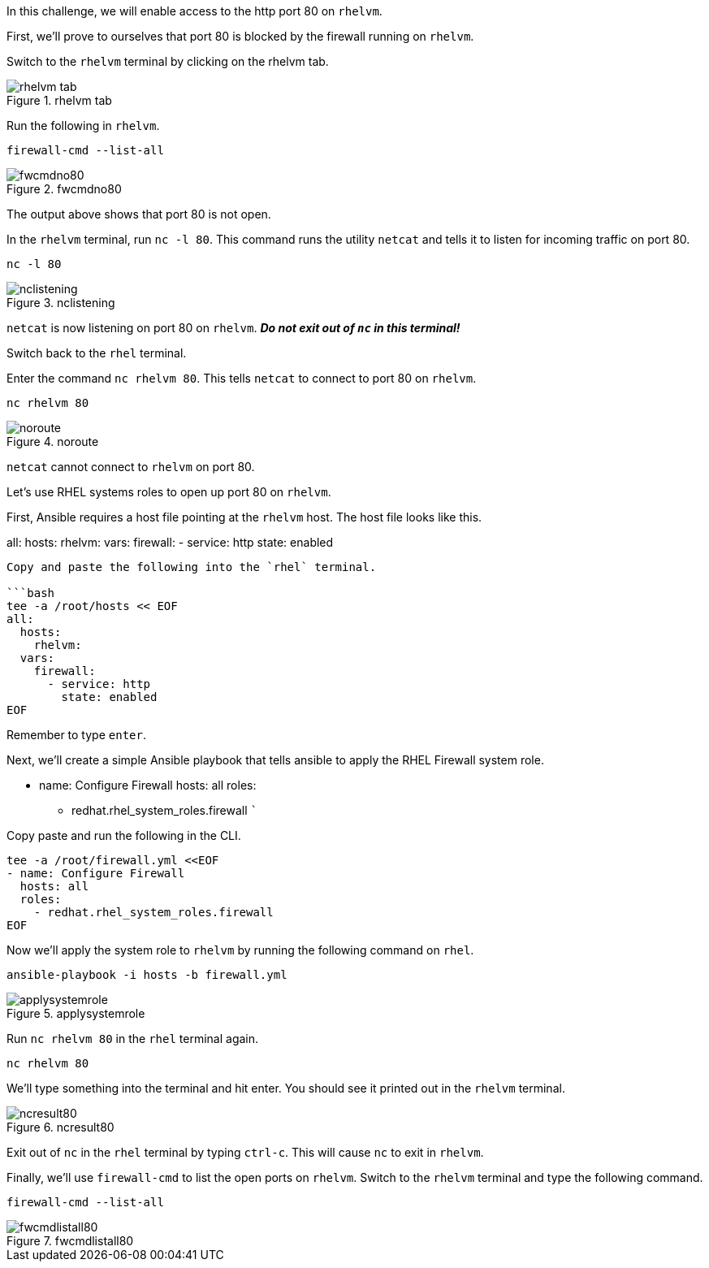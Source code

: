 In this challenge, we will enable access to the http port 80 on
`+rhelvm+`.

First, we’ll prove to ourselves that port 80 is blocked by the firewall
running on `+rhelvm+`.

Switch to the `+rhelvm+` terminal by clicking on the rhelvm tab.

.rhelvm tab
image::rhelvm-tab.png[rhelvm tab]

Run the following in `+rhelvm+`.

[source,bash]
----
firewall-cmd --list-all
----

.fwcmdno80
image::fwcmdno80.png[fwcmdno80]

The output above shows that port 80 is not open.

In the `+rhelvm+` terminal, run `+nc -l 80+`. This command runs the
utility `+netcat+` and tells it to listen for incoming traffic on port
80.

[source,bash]
----
nc -l 80
----

.nclistening
image::nclistening.png[nclistening]

`+netcat+` is now listening on port 80 on `+rhelvm+`. **_Do not exit out
of `+nc+` in this terminal!_**

Switch back to the `+rhel+` terminal.

Enter the command `+nc rhelvm 80+`. This tells `+netcat+` to connect to
port 80 on `+rhelvm+`.

[source,bash]
----
nc rhelvm 80
----

.noroute
image::no-route.png[noroute]

`+netcat+` cannot connect to `+rhelvm+` on port 80.

Let’s use RHEL systems roles to open up port 80 on `+rhelvm+`.

First, Ansible requires a host file pointing at the `+rhelvm+` host. The
host file looks like this.

all: hosts: rhelvm: vars: firewall: - service: http state: enabled

....

Copy and paste the following into the `rhel` terminal.

```bash
tee -a /root/hosts << EOF
all:
  hosts:
    rhelvm:
  vars:
    firewall:
      - service: http
        state: enabled
EOF
....

Remember to type `+enter+`.

Next, we’ll create a simple Ansible playbook that tells ansible to apply
the RHEL Firewall system role.

* name: Configure Firewall hosts: all roles:
** redhat.rhel_system_roles.firewall ```

Copy paste and run the following in the CLI.

[source,bash]
----
tee -a /root/firewall.yml <<EOF
- name: Configure Firewall
  hosts: all
  roles:
    - redhat.rhel_system_roles.firewall
EOF
----

Now we’ll apply the system role to `+rhelvm+` by running the following
command on `+rhel+`.

[source,bash]
----
ansible-playbook -i hosts -b firewall.yml
----

.applysystemrole
image::applysystemrole.png[applysystemrole]

Run `+nc rhelvm 80+` in the `+rhel+` terminal again.

[source,bash]
----
nc rhelvm 80
----

We’ll type something into the terminal and hit enter. You should see it
printed out in the `+rhelvm+` terminal.

.ncresult80
image::ncport80.png[ncresult80]

Exit out of `+nc+` in the `+rhel+` terminal by typing `+ctrl-c+`. This
will cause `+nc+` to exit in `+rhelvm+`.

Finally, we’ll use `+firewall-cmd+` to list the open ports on
`+rhelvm+`. Switch to the `+rhelvm+` terminal and type the following
command.

[source,bash]
----
firewall-cmd --list-all
----

.fwcmdlistall80
image::fwcmdlistall80.png[fwcmdlistall80]
